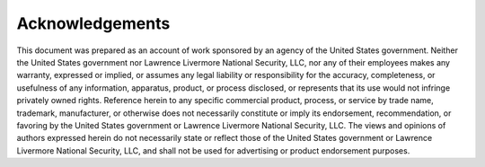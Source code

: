 .. _Acknowledgements:

Acknowledgements
================

This document was prepared as an account of work sponsored by an agency of
the United States government. Neither the United States government nor
Lawrence Livermore National Security, LLC, nor any of their employees makes
any warranty, expressed or implied, or assumes any legal liability or
responsibility for the accuracy, completeness, or usefulness of any information,
apparatus, product, or process disclosed, or represents that its use would not
infringe privately owned rights. Reference herein to any specific commercial
product, process, or service by trade name, trademark, manufacturer, or otherwise
does not necessarily constitute or imply its endorsement, recommendation, or
favoring by the United States government or Lawrence Livermore National Security,
LLC. The views and opinions of authors expressed herein do not necessarily state
or reflect those of the United States government or Lawrence Livermore National
Security, LLC, and shall not be used for advertising or product endorsement purposes.
